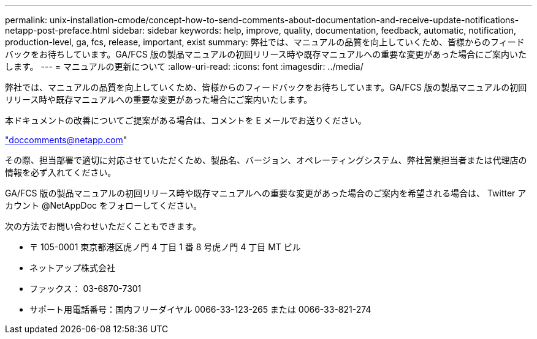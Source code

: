 ---
permalink: unix-installation-cmode/concept-how-to-send-comments-about-documentation-and-receive-update-notifications-netapp-post-preface.html 
sidebar: sidebar 
keywords: help, improve, quality, documentation, feedback, automatic, notification, production-level, ga, fcs, release, important, exist 
summary: 弊社では、マニュアルの品質を向上していくため、皆様からのフィードバックをお待ちしています。GA/FCS 版の製品マニュアルの初回リリース時や既存マニュアルへの重要な変更があった場合にご案内いたします。 
---
= マニュアルの更新について
:allow-uri-read: 
:icons: font
:imagesdir: ../media/


[role="lead"]
弊社では、マニュアルの品質を向上していくため、皆様からのフィードバックをお待ちしています。GA/FCS 版の製品マニュアルの初回リリース時や既存マニュアルへの重要な変更があった場合にご案内いたします。

本ドキュメントの改善についてご提案がある場合は、コメントを E メールでお送りください。

link:mailto:doccomments@netapp.com["doccomments@netapp.com"^]

その際、担当部署で適切に対応させていただくため、製品名、バージョン、オペレーティングシステム、弊社営業担当者または代理店の情報を必ず入れてください。

GA/FCS 版の製品マニュアルの初回リリース時や既存マニュアルへの重要な変更があった場合のご案内を希望される場合は、 Twitter アカウント @NetAppDoc をフォローしてください。

次の方法でお問い合わせいただくこともできます。

* 〒 105-0001 東京都港区虎ノ門 4 丁目 1 番 8 号虎ノ門 4 丁目 MT ビル
* ネットアップ株式会社
* ファックス： 03-6870-7301
* サポート用電話番号：国内フリーダイヤル 0066-33-123-265 または 0066-33-821-274

